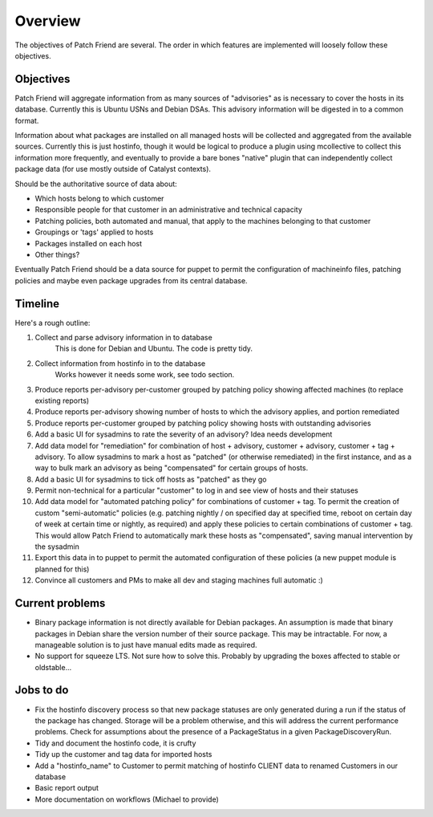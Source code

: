 Overview
========

The objectives of Patch Friend are several. The order in which features are implemented will loosely follow these objectives.

Objectives
----------

Patch Friend will aggregate information from as many sources of "advisories" as is necessary to cover the hosts in its database. Currently this is Ubuntu USNs and Debian DSAs. This advisory information will be digested in to a common format.

Information about what packages are installed on all managed hosts will be collected and aggregated from the available sources. Currently this is just hostinfo, though it would be logical to produce a plugin using mcollective to collect this information more frequently, and eventually to provide a bare bones "native" plugin that can independently collect package data (for use mostly outside of Catalyst contexts).

Should be the authoritative source of data about:

- Which hosts belong to which customer
- Responsible people for that customer in an administrative and technical capacity
- Patching policies, both automated and manual, that apply to the machines belonging to that customer
- Groupings or 'tags' applied to hosts
- Packages installed on each host
- Other things?

Eventually Patch Friend should be a data source for puppet to permit the configuration of machineinfo files, patching policies and maybe even package upgrades from its central database.

Timeline
--------

Here's a rough outline:

#. Collect and parse advisory information in to database
     This is done for Debian and Ubuntu. The code is pretty tidy.
#. Collect information from hostinfo in to the database
     Works however it needs some work, see todo section.
#. Produce reports per-advisory per-customer grouped by patching policy showing affected machines (to replace existing reports)
#. Produce reports per-advisory showing number of hosts to which the advisory applies, and portion remediated
#. Produce reports per-customer grouped by patching policy showing hosts with outstanding advisories
#. Add a basic UI for sysadmins to rate the severity of an advisory? Idea needs development
#. Add data model for "remediation" for combination of host + advisory, customer + advisory, customer + tag + advisory. To allow sysadmins to mark a host as "patched" (or otherwise remediated) in the first instance, and as a way to bulk mark an advisory as being "compensated" for certain groups of hosts.
#. Add a basic UI for sysadmins to tick off hosts as "patched" as they go
#. Permit non-technical for a particular "customer" to log in and see view of hosts and their statuses
#. Add data model for "automated patching policy" for combinations of customer + tag. To permit the creation of custom "semi-automatic" policies (e.g. patching nightly / on specified day at specified time, reboot on certain day of week at certain time or nightly, as required) and apply these policies to certain combinations of customer + tag. This would allow Patch Friend to automatically mark these hosts as "compensated", saving manual intervention by the sysadmin
#. Export this data in to puppet to permit the automated configuration of these policies (a new puppet module is planned for this)
#. Convince all customers and PMs to make all dev and staging machines full automatic :)

Current problems
----------------

- Binary package information is not directly available for Debian packages. An assumption is made that binary packages in Debian share the version number of their source package. This may be intractable. For now, a manageable solution is to just have manual edits made as required.
- No support for squeeze LTS. Not sure how to solve this. Probably by upgrading the boxes affected to stable or oldstable...

Jobs to do
----------

- Fix the hostinfo discovery process so that new package statuses are only generated during a run if the status of the package has changed. Storage will be a problem otherwise, and this will address the current performance problems. Check for assumptions about the presence of a PackageStatus in a given PackageDiscoveryRun.
- Tidy and document the hostinfo code, it is crufty
- Tidy up the customer and tag data for imported hosts
- Add a "hostinfo_name" to Customer to permit matching of hostinfo CLIENT data to renamed Customers in our database
- Basic report output
- More documentation on workflows (Michael to provide)
